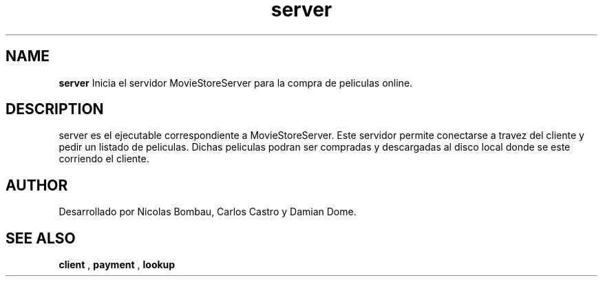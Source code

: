 .TH server 1 "22 de Junio de 2009" "Version 2.0" "Movie Store Server"





.SH NAME
.B "server"
Inicia el servidor MovieStoreServer para la compra de peliculas online.





.SH DESCRIPTION
server es el ejecutable correspondiente a MovieStoreServer. Este servidor permite conectarse a travez del cliente y pedir un listado de peliculas.
Dichas peliculas podran ser compradas y descargadas al disco local donde se este corriendo el cliente.





.SH AUTHOR
Desarrollado por Nicolas Bombau, Carlos Castro y Damian Dome.





.SH SEE ALSO
.B "client"
,
.B "payment"
,
.B "lookup"